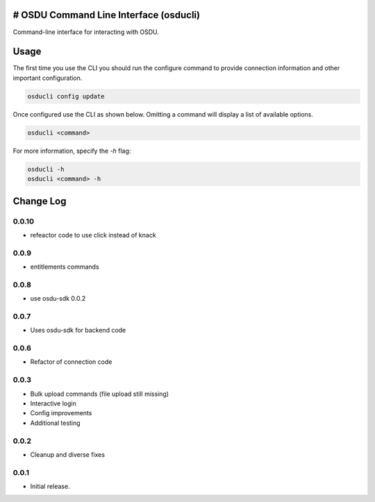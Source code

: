 # OSDU Command Line Interface (osducli)
=======================================

Command-line interface for interacting with OSDU.

Usage
=====

The first time you use the CLI you should run the configure command to provide connection information and other important configuration.

.. code-block:: bash

  osducli config update

Once configured use the CLI as shown below. Omitting a command will display a list of available options.

.. code-block:: bash

  osducli <command>

For more information, specify the `-h` flag:

.. code-block:: bash

  osducli -h
  osducli <command> -h

Change Log
==========

0.0.10
------

- refeactor code to use click instead of knack

0.0.9
-----

- entitlements commands

0.0.8
-----

- use osdu-sdk 0.0.2
  
0.0.7
-----

- Uses osdu-sdk for backend code
  
0.0.6
-----

- Refactor of connection code

0.0.3
-----

- Bulk upload commands (file upload still missing)
- Interactive login
- Config improvements
- Additional testing

0.0.2
-----

- Cleanup and diverse fixes
  
0.0.1
-----

- Initial release.
